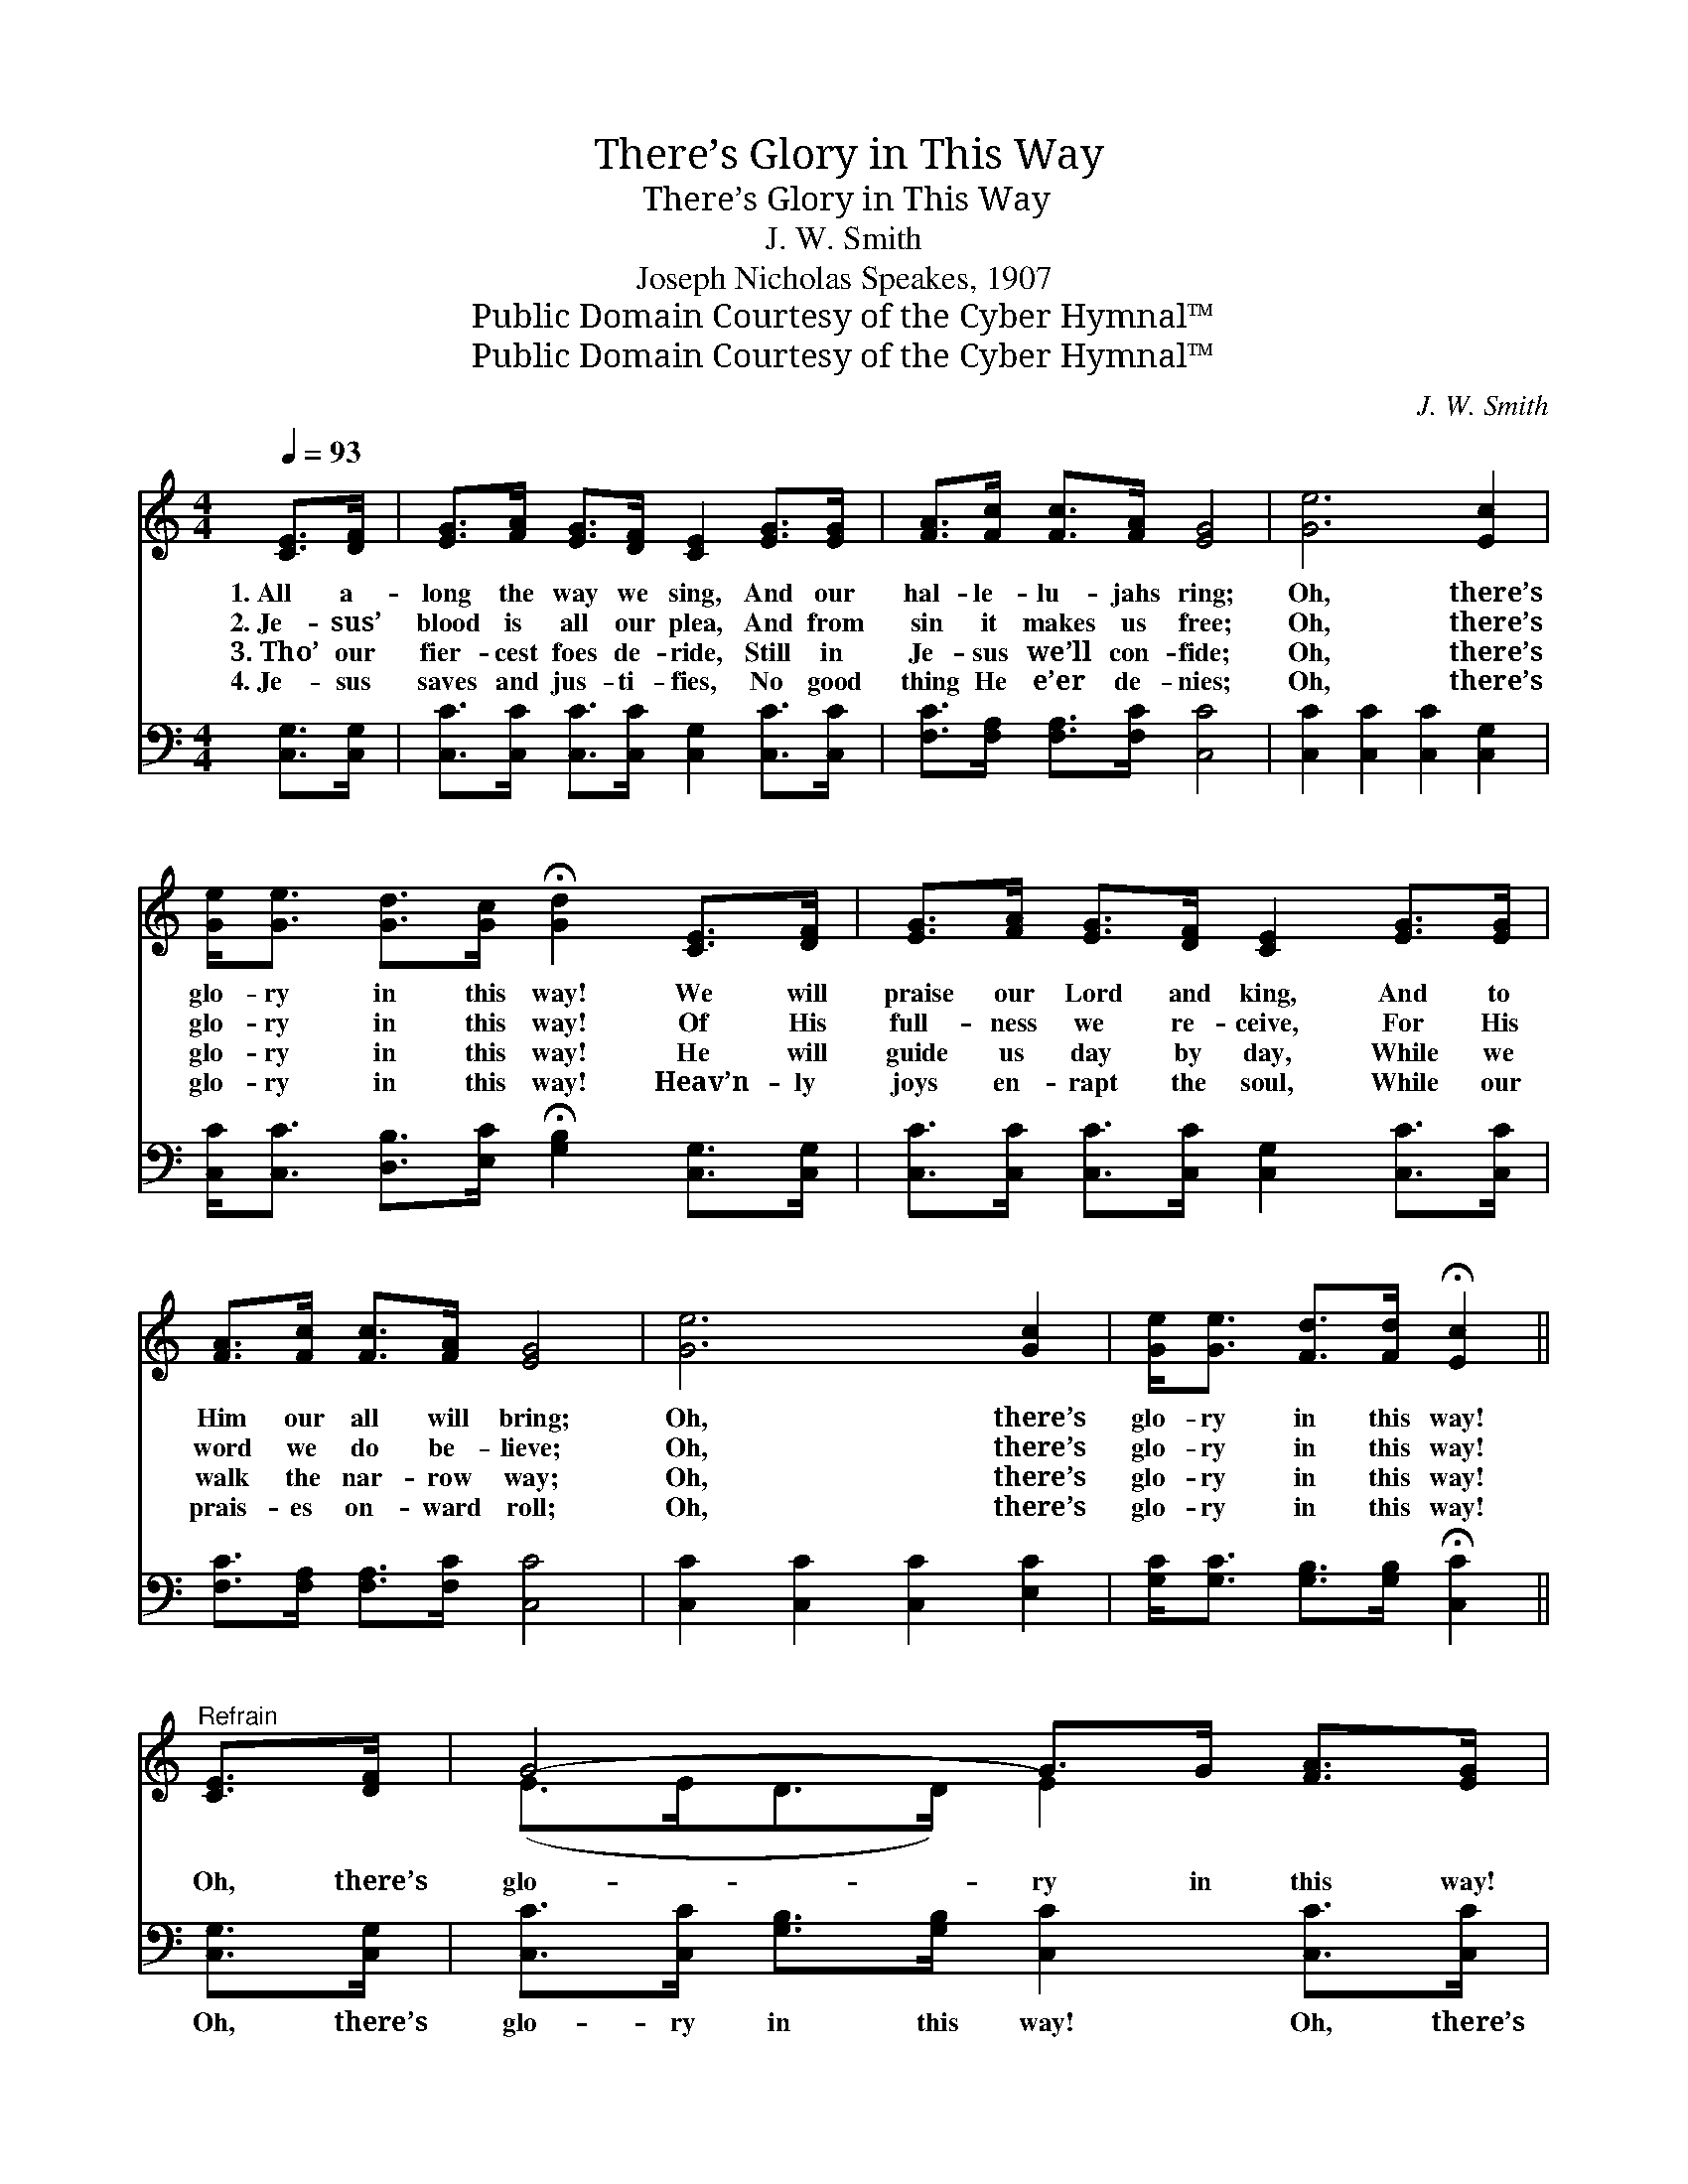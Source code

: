 X:1
T:There’s Glory in This Way
T:There’s Glory in This Way
T:J. W. Smith
T:Joseph Nicholas Speakes, 1907
T:Public Domain Courtesy of the Cyber Hymnal™
T:Public Domain Courtesy of the Cyber Hymnal™
C:J. W. Smith
Z:Public Domain
Z:Courtesy of the Cyber Hymnal™
%%score ( 1 2 ) ( 3 4 )
L:1/8
Q:1/4=93
M:4/4
K:C
V:1 treble 
V:2 treble 
V:3 bass 
V:4 bass 
V:1
 [CE]>[DF] | [EG]>[FA] [EG]>[DF] [CE]2 [EG]>[EG] | [FA]>[Fc] [Fc]>[FA] [EG]4 | [Ge]6 [Ec]2 | %4
w: 1.~All a-|long the way we sing, And our|hal- le- lu- jahs ring;|Oh, there’s|
w: 2.~Je- sus’|blood is all our plea, And from|sin it makes us free;|Oh, there’s|
w: 3.~Tho’ our|fier- cest foes de- ride, Still in|Je- sus we’ll con- fide;|Oh, there’s|
w: 4.~Je- sus|saves and jus- ti- fies, No good|thing He e’er de- nies;|Oh, there’s|
 [Ge]<[Ge] [Gd]>[Gc] !fermata![Gd]2 [CE]>[DF] | [EG]>[FA] [EG]>[DF] [CE]2 [EG]>[EG] | %6
w: glo- ry in this way! We will|praise our Lord and king, And to|
w: glo- ry in this way! Of His|full- ness we re- ceive, For His|
w: glo- ry in this way! He will|guide us day by day, While we|
w: glo- ry in this way! Heav’n- ly|joys en- rapt the soul, While our|
 [FA]>[Fc] [Fc]>[FA] [EG]4 | [Ge]6 [Gc]2 | [Ge]<[Ge] [Fd]>[Fd] !fermata![Ec]2 || %9
w: Him our all will bring;|Oh, there’s|glo- ry in this way!|
w: word we do be- lieve;|Oh, there’s|glo- ry in this way!|
w: walk the nar- row way;|Oh, there’s|glo- ry in this way!|
w: prais- es on- ward roll;|Oh, there’s|glo- ry in this way!|
"^Refrain" [CE]>[DF] | G4- G>G [FA]>[EG] | c6 [Ec]>[Ec] | e4- e>c [FB]>[Ec] | %13
w: ||||
w: ||||
w: Oh, there’s|glo- ry in this way!|Oh, there’s glo-|ry * in this way!|
w: ||||
 !fermata!d6 !fermata![CE]>[D=F] | [EG]>[FA] [EG]>[DF] [CE]2 [EG]>[EG] | %15
w: ||
w: ||
w: Joy- ful an-|thems now we sing, To our Sav-|
w: ||
 [FA]>[Fc] [Fc]>[FA] [EG]4 | [Ge]6 [Gc]2 | [Ge]<[Ge] [Fd]>[Fd] !fermata![Ec]2 |] %18
w: |||
w: |||
w: ior, priest and king! Oh,|there’s glo-|ry in this way! *|
w: |||
V:2
 x2 | x8 | x8 | x8 | x8 | x8 | x8 | x8 | x6 || x2 | (E>ED>D) E2 x2 | (E>EF>F E2) x2 | %12
 (G>GA>A G2) x2 | (G>G^F>F) G2 x2 | x8 | x8 | x8 | x6 |] %18
V:3
 [C,G,]>[C,G,] | [C,C]>[C,C] [C,C]>[C,C] [C,G,]2 [C,C]>[C,C] | [F,C]>[F,A,] [F,A,]>[F,C] [C,C]4 | %3
w: ~ ~|~ ~ ~ ~ ~ ~ ~|~ ~ ~ ~ ~|
 [C,C]2 [C,C]2 [C,C]2 [C,G,]2 | [C,C]<[C,C] [D,B,]>[E,C] !fermata![G,B,]2 [C,G,]>[C,G,] | %5
w: ~ ~ ~ ~|~ ~ ~ ~ ~ ~ ~|
 [C,C]>[C,C] [C,C]>[C,C] [C,G,]2 [C,C]>[C,C] | [F,C]>[F,A,] [F,A,]>[F,C] [C,C]4 | %7
w: ~ ~ ~ ~ ~ ~ ~|~ ~ ~ ~ ~|
 [C,C]2 [C,C]2 [C,C]2 [E,C]2 | [G,C]<[G,C] [G,B,]>[G,B,] !fermata![C,C]2 || [C,G,]>[C,G,] | %10
w: ~ ~ ~ ~|~ ~ ~ ~ ~|Oh, there’s|
 [C,C]>[C,C] [G,B,]>[G,B,] [C,C]2 [C,C]>[C,C] | [C,G,]>[C,G,] [F,A,]>[F,A,] [C,G,]2 C>C | %12
w: glo- ry in this way! Oh, there’s|glo- ry in this way! \- \-|
 C>C [A,C]>[A,C] [E,C]2 [D,G,]>[C,G,] | [G,B,]>[G,B,] [D,A,]>[D,C] !fermata![G,B,]2 [C,G,]>[C,G,] | %14
w: glory in this way! In this bless-|ed, shin- ing way! ~ ~ ~|
 [C,C]>[C,C] [C,C]>[C,C] [C,G,]2 [C,C]>[C,C] | [F,C]>[F,A,] [F,A,]>[F,C] [C,C]4 | %16
w: ~ ~ ~ ~ ~ ~ ~|~ ~ ~ ~ Oh,|
 [C,C]2 [C,C]2 [C,C]2 [E,C]2 | [G,C]<[G,C] [G,B,]>[G,B,] !fermata![C,C]2 |] %18
w: there’s glo- ry in|this way! * * *|
V:4
 x2 | x8 | x8 | x8 | x8 | x8 | x8 | x8 | x6 || x2 | x8 | x6 C>C | C>C x6 | x8 | x8 | x8 | x8 | %17
 x6 |] %18

